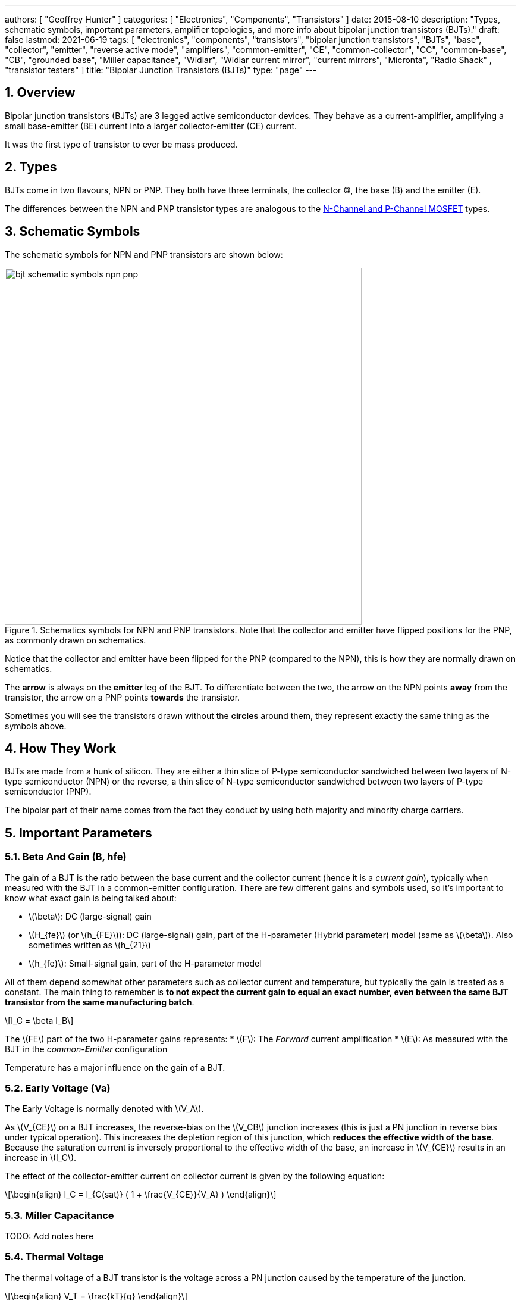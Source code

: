 ---
authors: [ "Geoffrey Hunter" ]
categories: [ "Electronics", "Components", "Transistors" ]
date: 2015-08-10
description: "Types, schematic symbols, important parameters, amplifier topologies, and more info about bipolar junction transistors (BJTs)."
draft: false
lastmod: 2021-06-19
tags: [ "electronics", "components", "transistors", "bipolar junction transistors", "BJTs", "base", "collector", "emitter", "reverse active mode", "amplifiers", "common-emitter", "CE", "common-collector", "CC", "common-base", "CB", "grounded base", "Miller capacitance", "Widlar", "Widlar current mirror", "current mirrors", "Micronta", "Radio Shack" , "transistor testers" ]
title: "Bipolar Junction Transistors (BJTs)"
type: "page"
---

:toc:
:xrefstyle: short
:stem: latexmath
:sectnums:

== Overview

Bipolar junction transistors (BJTs) are 3 legged active semiconductor devices. They behave as a current-amplifier, amplifying a small base-emitter (BE) current into a larger collector-emitter (CE) current.

It was the first type of transistor to ever be mass produced.

== Types

BJTs come in two flavours, NPN or PNP. They both have three terminals, the collector (C), the base (B) and the emitter (E).

The differences between the NPN and PNP transistor types are analogous to the link:/electronics/components/transistors/mosfets[N-Channel and P-Channel MOSFET] types.

== Schematic Symbols

The schematic symbols for NPN and PNP transistors are shown below:

.Schematics symbols for NPN and PNP transistors. Note that the collector and emitter have flipped positions for the PNP, as commonly drawn on schematics.
image::bjt-schematic-symbols-npn-pnp.svg[width=600]

Notice that the collector and emitter have been flipped for the PNP (compared to the NPN), this is how they are normally drawn on schematics.

The **arrow** is always on the **emitter** leg of the BJT. To differentiate between the two, the arrow on the NPN points **away** from the transistor, the arrow on a PNP points **towards** the transistor.

Sometimes you will see the transistors drawn without the **circles** around them, they represent exactly the same thing as the symbols above.

## How They Work

BJTs are made from a hunk of silicon. They are either a thin slice of P-type semiconductor sandwiched between two layers of N-type semiconductor (NPN) or the reverse, a thin slice of N-type semiconductor sandwiched between two layers of P-type semiconductor (PNP).

The bipolar part of their name comes from the fact they conduct by using both majority and minority charge carriers.

## Important Parameters

### Beta And Gain (B, hfe)

The gain of a BJT is the ratio between the base current and the collector current (hence it is a _current gain_), typically when measured with the BJT in a common-emitter configuration. There are few different gains and symbols used, so it's important to know what exact gain is being talked about:

* stem:[\beta]: DC (large-signal) gain
* stem:[H_{fe}] (or stem:[h_{FE}]): DC (large-signal) gain, part of the H-parameter (Hybrid parameter) model (same as stem:[\beta]). Also sometimes written as stem:[h_{21}]
* stem:[h_{fe}]: Small-signal gain, part of the H-parameter model

All of them depend somewhat other parameters such as collector current and temperature, but typically the gain is treated as a constant. The main thing to remember is **to not expect the current gain to equal an exact number, even between the same BJT transistor from the same manufacturing batch**.

[stem]
++++
I_C = \beta I_B
++++

The stem:[FE] part of the two H-parameter gains represents:
* stem:[F]: The _**F**orward_ current amplification
* stem:[E]: As measured with the BJT in the _common-**E**mitter_ configuration 

Temperature has a major influence on the gain of a BJT.

### Early Voltage (Va)

The Early Voltage is normally denoted with stem:[V_A].

As stem:[V_{CE}] on a BJT increases, the reverse-bias on the stem:[V_CB] junction increases (this is just a PN junction in reverse bias under typical operation). This increases the depletion region of this junction, which **reduces the effective width of the base**. Because the saturation current is inversely proportional to the effective width of the base, an increase in stem:[V_{CE}] results in an increase in stem:[I_C].

The effect of the collector-emitter current on collector current is given by the following equation:

[stem]
++++
\begin{align} I_C = I_{C(sat)} ( 1 + \frac{V_{CE}}{V_A} ) \end{align}
++++

### Miller Capacitance

TODO: Add notes here

### Thermal Voltage

The thermal voltage of a BJT transistor is the voltage across a PN junction caused by the temperature of the junction.

[stem]
++++
\begin{align}
V_T = \frac{kT}{q}
\end{align}
++++

[.text-center]
where: +
\(k\) is Boltzmann's constant in Joules per Kelvin, which is stem:[1.38\times 10^{-23}JK^{-1}] +
\(T\) is the temperature of the junction, in Kelvin \(K\) +
\(q\) is the charge on a electron in Coulombs, which is stem:[1.6\times 10^{-19}C]

At a room temperature of stem:[22^{\circ}C], stem:[V_T] is approximately stem:[25mV]. stem:[25mV] is a good enough approximation for the thermal voltage in many scenarios without taking the actual junction temperature into account. The thermal voltage is used in the hybrid-pi model of the BJT transistor.

## BJT Transistor Models

### Ebers-Moll Transistor Model

TODO: Add info here

### Hybrid-Pi Transistor Model

The hybrid-pi model is a well-used model for approximating the small-signal behaviour of transistors at low frequencies. There are a few variants of the hybrid-pi model, the simplest being the small-signal linearized version.

#### Small-Signal Linearized Hybrid-Pi Model

The small-signal linearized hybrid-pi model is a simplification of the complete hybrid-pi model.

.A simplified Hybrid-Pi model of a BJT transistor.
image::hybrid-pi-model.svg[width=600]

Inputs (independent variables) to the model are:

* Small-signal base-emitter voltage stem:[v_\pi]
* Small-signal collector-emitter voltage stem:[v_{CE}]

From this the model calculates the following outputs (dependent variables):

* Small-signal base current stem:[i_B]
* Small-signal collector current stem:[i_C]

The transconductance stem:[g_m] can be calculated with:

[stem]
++++
\begin{align}
g_m &= \frac{i_C}{v_{BE}} & \text{when $v_{CE} = 0$} \\
    &= \frac{I_C}{V_T}
\end{align}
++++

[.text-center]
where: +
\(I_C\) is the DC bias collector current (not the small-signal collector current) +
\(V_T\) is the thermal voltage

## Circuit Design Basics With BJTs

The current through the base pin (stem:[I_b]) and the current through the collector pin (stem:[I_c]) always sums to give the current through the emitter pin (stem:[I_e]).

[stem]
++++
I_e = I_b + I_c
++++

Because the collector current is usually much larger than the base current, for most scenarios you can treat the collector and emitter current as equal.

[stem]
++++
I_e \approx I_c
++++

As a general rule, NPN transistors are useful for connecting things to ground. PNP transistors are useful for connecting things to your power rail.

NPNs require a small positive base-emitter voltage to create a current which flows into the base. This current, multiplied by the gain of the transistor, determines the collector-to-emitter current (well, to be technically correct, the _maximum_ collector current). Because of this, a NPN transistor will only conduct when both the base and collector have a higher voltage than the emitter.

A PNP transistor will only conduct when both the base and collector have a negative voltage w.r.t the emitter.

## High And Low-side Switching With BJTs

NPN transistors are good for low-side switching. You can connect the collector to the negative end of the load, the emitter to ground, and control the base with a digital low/high signal through a resistor (low/ground base signal = load off, high base signal = load on).

However, NPN transistors cannot be used as a simple high-side switch, as the emitter rises to the high-side load voltage. To keep the NPN transistor in saturation, this would mean the base voltage would need to be **higher than the high-side load voltage**, which is not usually viable (charge-pumps are sometimes used to overcome this, but more commonly seen when using N-channel MOSFETs as high-side switches). Normally you would want to use a PNP transistor for high-side switching.

## BJT Circuits

### Common Collector Amplifier

The BJT _common-collector_ amplifier is one of the three basic single-stage BJT amplifier topologies. The common collector amplifier topology is also known as a _emitter follower amplifier_.

.The basic schematic of a common-collector BJT amplifier.
image::basic-common-collector-bjt-amplifier-schematic.png[width=600]

The output voltage is almost equal to the input voltage, except for an approximately stem:[0.7V] diode drop. This means that the amplifier has a voltage gain of almost unity (1), or stem:[0dB].

[stem]
++++
v_{out} = v_{in} - 0.7V
++++

Here is a graph of stem:[v_{in}] vs. stem:[v_{out}] for the above circuit:

.Vout vs. Vin for a basic common-collector BJT amplifier.
image::vout-vs-vin-basic-common-collector-bjt-amplifier-v2.png[width=800]

### Common-Base Amplifier

The BJT _common-base_ (a.k.a. _grounded-base_, and sometimes just abbreviated to _CB_ or _GB_) amplifier is one of the three basic single-stage BJT amplifier topologies. The base of the BJT is connected to ground and shared with the output signal, hence the "common-base". The input signal is fed to the emitter and the output comes from the collector. It is not as popular in discrete low-frequency circuits as the common-collector or common-emitter BJT amplifiers.

A basic schematic of a common-base NPN BJT amplifier is shown below, excluding DC biasing components:

.Basic schematic of a NPN BJT common-base amplifier. DC biasing componentry is not shown.
image::common-base-amplifier.svg[width=400]

Note that the above circuit is not realistic because it does not show the DC biasing componentry, however it is useful to illustrate the basic principle of the amplifier. The following schematic shows a common-base amplifier with the DC biasing component included:

.Schematic of a NPN BJT common-base amplifier with DC biasing componentry shown.
image::common-base-amplifier-dc-bias.svg[width=700]

#### Input Resistance

The small-signal input resistance of the common-base BJT amplifier is equal to:

[stem]
++++
\begin{align}
r_{in} &= \frac{v_{in}}{i_{in}} \\
       &= \frac{v_e}{i_e} \\
       &= \frac{i_e \cdot (r'e\,||\,R_E)}{i_e}  &\text{Replacing $v_e$} \\
       &= r'e\,||\,R_E                          &\text{$i_e$'s cancel out}
\end{align}
++++

### Basic BJT Amplifier Topology Summary

.Basic BJT Amplifier Topology Summary
|===
| Topology | Voltage Gain (AV) | Current Gain (AI) | Input Resistance | Output Resistance

| Common-emitter | Moderate (-Rc/Re) | Moderate (B) | High | High
| Common-collector | Low (approx. 1) | Moderate (B + 1) | High | Low
| Common-base | High | Low | Low | High
|===

### Constant-Current Sink

BJTs can be configured to sink a relatively constant amount of current which is independent on the output-side voltage. This can be a useful way of driving an LED from a microcontroller with a constant current, no matter what voltage source is used to drive the LED. BJT current sinks and sources are good for simple, cheap situations in where high precision is not the name of the game. If you want high precision, you're best bet is to build a link:/electronics/components/op-amps#current-sinks[current-sink from an op-amp].

.The simulation schematic for a constant-current BJT-based LED driver.
image::constant-current-bjt-based-led-driver.png[width=500]

The above schematic was designed to drive the LED with 10mA of current when the BJT was driven from a microcontroller running at stem:[+3.3V]. Since stem:[+3.3V] is applied to the base of the NPN transistor, the transistor will always turn on just enough so that the voltage at the emitter is stem:[0.7V] less, e.g.

[stem]
++++
V_e = V_b - 0.7V
++++

Since we know the emitter voltage is going to be stem:[+2.6V], we can choose the right resistor, stem:[R_1] to get the LED current we desire (remember that the current out of the emitter is pretty much equal to the current into the collector).

[stem]
++++
R_1 = \frac{V_e}{I_{LED}}
++++

So if we want a LED current of 10mA, that means we need stem:[R1 = 260\Omega]. The closest E12 value is stem:[270\Omega].

Notice how the LED current is independent of the stem:[+12V]. The stem:[+12V] can change to say, stem:[+9V] and the LED current will still be stem:[10mA]. The current draw from the microcontroller into the base of the transistor will be very low (somewhere around stem:[100uA]).

Below are the simulation results for the above schematic, showing the LED current to be indeed stem:[10mA]. It works!

.The simulation results of a constant-current BJT-based LED driver.
image::constant-current-bjt-based-led-driver-simulation-results.png[width=800]

#### Using A Resistor Divider To Drive The Base

A resistor divider can simple way to drive the base of an NPN current-sink if you don't need active control. This works well if the supply voltage is known and stable, as the current will fluctuate with supply voltage (if this is going to be an issue, consider using a Zener-based circuit to drive the base of the NPN BJT). Schematics of the design are shown below:

.A NPN BJT current-sink using a resistor divider to drive the base.
image::current-source-npn-voltage-divider-base.svg[width=800]

**Design Procedure:**

. Choose the resistor-divider stem:[R_1] and stem:[R_2] to provide a voltage at the base of the transistor in the region of stem:[2.0-5.0]V. I choose stem:[R_1 = 10k\Omega] as this is a standard resistance, and then stem:[R_2 = 2.2k\Omega] to give a stem:[V_B = 2.16V].

. Subtract stem:[0.7V] of stem:[V_B] to get stem:[V_E]. In this case, stem:[V_E = 1.46V].

. Size stem:[R_E] to set the desired current of your current sink. Using Ohm's Law, stem:[R_E = \frac{V_E}{I}]. In this case we wanted stem:[2mA] to drive an LED, so:
+
[stem]
++++
\begin{align}
R_E &= \frac{1.46V}{2mA} \nonumber \\
    &= 730\Omega \nonumber \\
    &= \approx 732 \, \text{(closest E96 value)}
\end{align}
++++

. As a sanity check, make sure the output impedance of the resistor divider is much less than the input impedance looking into the base of the BJT (otherwise the resistor divider output will get significantly loaded and it's output voltage will drop). That is:
+
[stem]
++++
\begin{align}
R_1 || R_2 &\ll \beta R_E \nonumber \\
\frac{10k\Omega \cdot 2.2k\Omega}{10k\Omega + 2.2k\Omega} &\ll 100 \cdot 732\Omega \nonumber \\
1.80k\Omega &\ll 73.2k\Omega
\end{align}
++++
+
The above equation holds true so this design should work as a good current sink ✅

### Current Mirrors

A _current mirror_ is a current-copying circuit in where one the current in one BJT is programmed via a resistor and is used to control the current in a second BJT which is used to drive the same current into a load. The current-mirrors shown below are built with BJTs, but other active transistors such as link:/electronics/components/transistors/mosfets[MOSFETs] can also be used.

A basic PNP BJT-based current mirror is shown below: 

.A basic PNP-based current mirror programmed to source 1mA into the load. Q1 and Q2 should be a matched transistor pair to achieve good mirroring of the current.
image::current-mirror-pnp.svg[width=400]

**Design Procedure:**

. Decide on the program current, stem:[I_P]. This will also be the current through the load. We'll use this value later! For this example we'll choose stem:[1mA].

. Find the voltage across stem:[R_1], nothing that stem:[Q_1] has a diode voltage drop of stem:[0.7V] from emitter to base (with the emitter tied to stem:[V_{CC}]), at that the base and collector of stem:[Q_1] are tied together and hence at the same voltage:
+
[stem]
++++
\begin{align}
V_{R1}  &= 12V - 0.7V \nonumber \\
        &= 11.3V
\end{align}
++++

. Set the resistance of stem:[R_1] using Ohm's Law:
+
[stem]
++++
\begin{align}
R_1 &= \frac{V_{R1}}{I_P} \nonumber \\
    &= \frac{11.3V}{1mA} \nonumber \\
    &= 11.3k\Omega
\end{align}
++++

. All done!

### Capacitance Multipliers

Go to the link:/electronics/components/capacitors#_capacitance_multipliers[Capacitance Multipliers] section to see how BJT transistors are used in capacitance multipliers.

## Common BJTs

The `BC` range of BJTs, including the `BC547` and `BC548` are very common, low-cost general purpose BJT transistors that you will encounter in hobbyist and professional electronics designs alike. They originated with the `BC108` family of metal-cased transistors.

* `2N2222`: First introduced by Motorola at the 1962 IRE convention (using a novel new STAR technology)<<bib-haenichen-interview>>. Since then the 2N2222 has been made by a number of different manufacturers. Complementary pair to the PNP 2N2907.
* `BC547`: Same as the BC548, but with a higher breakdown voltage.
* `BC548`: Common NPN transistor, used for switching and amplification purposes. Suitable replacement for the `2N2222` as long as max. voltage/current rating are not exceeded.
* `BC549`: Low noise version of the BC548.

."A photo of the ubiquitous BC548 BJT transistor in to TO-92 package. Image from https://www.dnatechindia.com/bc-548-npn-transistor-buy-online-india.html.
image::bc548-transistor-to92-photo.png[width=400]

## Multiple-Collector And Multiple-Emitter BJTs

Multiple emitter and multiple collector BJTs are special types of BJTs which have more than one emitter or more than one collector.

.The schematic symbol for a multiple-emitter BJT.
image::multiple-emitter-bjt-schematic-symbol-u1.png[width=300]

In the case of a multiple collector BJT, the total collector current stem:[I_{C,tot}\,] is set by the base current stem:[I_B]. If all the collectors are the same size (the silicon is physically the same size), then the current is equally split across all collectors.

**The multiple-emitter BJT can be used to implement AND logic.** The multiple-emitter BJT forms an integral part of the TTL AND input circuitry (e.g. the 7400 series of integrated circuits). They were introduced into digital logic design to replace the diodes of _diode-transistor logic (DTL)_, with the advantage of a lower switching time and lower power dissipation.

.The schematic of a basic two-input TTL NAND gate.
image:basic-two-input-tll-nand-gate-schematic.png[width=600]

Multiple emitter BJTs were also used in older (e.g. from the 1960's) RAM. For example, Intel's first IC, the 3101 (64 bits of RAM!), **contains multiple emitter BJTs as part of the 2-state latch circuitry which holds one bit of information**. One emitter is used to select which cell to read or write, while the other emitter is used to read or write the data. See an excellent tear-down of the IC on link:http://www.righto.com/2017/07/inside-intels-first-product-3101-ram.html[Ken Shirriff's blog].

## Reverse Active Mode

By utilizing the voltage regulation hysteresis behaviour of a BJT in reverse active mode, it can be used to create a simple single transistor LED blinker

== The BJT Safe Operating Area

The _safe operating area_ of a BJT defines the **region of voltage and current in which the BJT can be operating in safely without causing damage**. It is usually determined by the following limits:

. Maximum collector current
. Maximum collector-emitter voltage
. Maximum power dissipation
. <<What Is Second Breakdown?, Secondary breakdown>> (only applicable to power BJTs)

.A typical representation of the safe operating area (SOA) of a BJT. Normally multiple curves are drawn, one for DC and a number for pulses of various lengths. Both stem:[V_{CE}] and stem:[I_C] are on logarithmic axes.
image::bjt-safe-operating-area.svg[width=500px]

=== What Is Second Breakdown?

_Second breakdown_ (a.k.a _second breakdown_) is a limitation on the SOA that is typically only an issue for power BJTs which are designed to handle high voltages and currents. Under large voltages and currents, hot spots can develop across the working area of the BJT device. Because a BJT has a negative temperature coefficient, these hot spots can cause thermal runaway and destroy the BJT.

Secondary breakdown was initially thought to be a problem unique to BJT devices, and not other transistors such as MOSFETs. However, with recent technological improvements, MOSFETs have been made with high transconductances and can also experience a similar problem when operated in linear mode<<bib-wikipedia-soa>>.

## Transistor Testers

Many older handheld multimeters contain transistor testers for testing BJT transistors in the popular TO-92 through-hole package (you should see some 3 or 4 little holes on the front panel with letters similar to CBE).

I also found this older "Micronta Transistor Tester" device on TradeMe many years ago, I bought in purely out of interest (Micronta being a brand belonging to Radio Shack):

[#img-transistor-tester-front] 
.The front box.
image::micronta-transistor-tester-box.jpg[width=600]

[cols="1,1"]
|===
a|
.The front panel.
image::micronta-transistor-tester-front-panel.jpg[width=300]
a|
.The internal circuitry.
image::micronta-transistor-tester-internals.jpg[width=300]
|===

## External Resources

link:https://www.youtube.com/watch?v=t0UOSIUve9E[This] is a great video on two not-so-common transistor biasing configurations.

The you are looking for a slice of history and some informative transistor information, check out the link:ge-transistor-manual-1964.pdf[1964 edition of the GE Transistor Manual].

[bibliography]
== References

* [[[bib-haenichen-interview]]] http://www.semiconductormuseum.com/Transistors/Motorola/Haenichen/Haenichen_Page11.htm, retrieved 2021-06-20.
* [[[bib-penn-ese319-lecture-notes]]]: https://www.seas.upenn.edu/~ese319/Lecture_Notes/Lec_9_CCandCBDesigns_08.pdf, retrieved 2020-02-04.
* [[[bib-wikipedia-soa]]]: Wikipedia. _Safe operating area_. Retrieved 2021-08-23, from https://en.wikipedia.org/wiki/Safe_operating_area